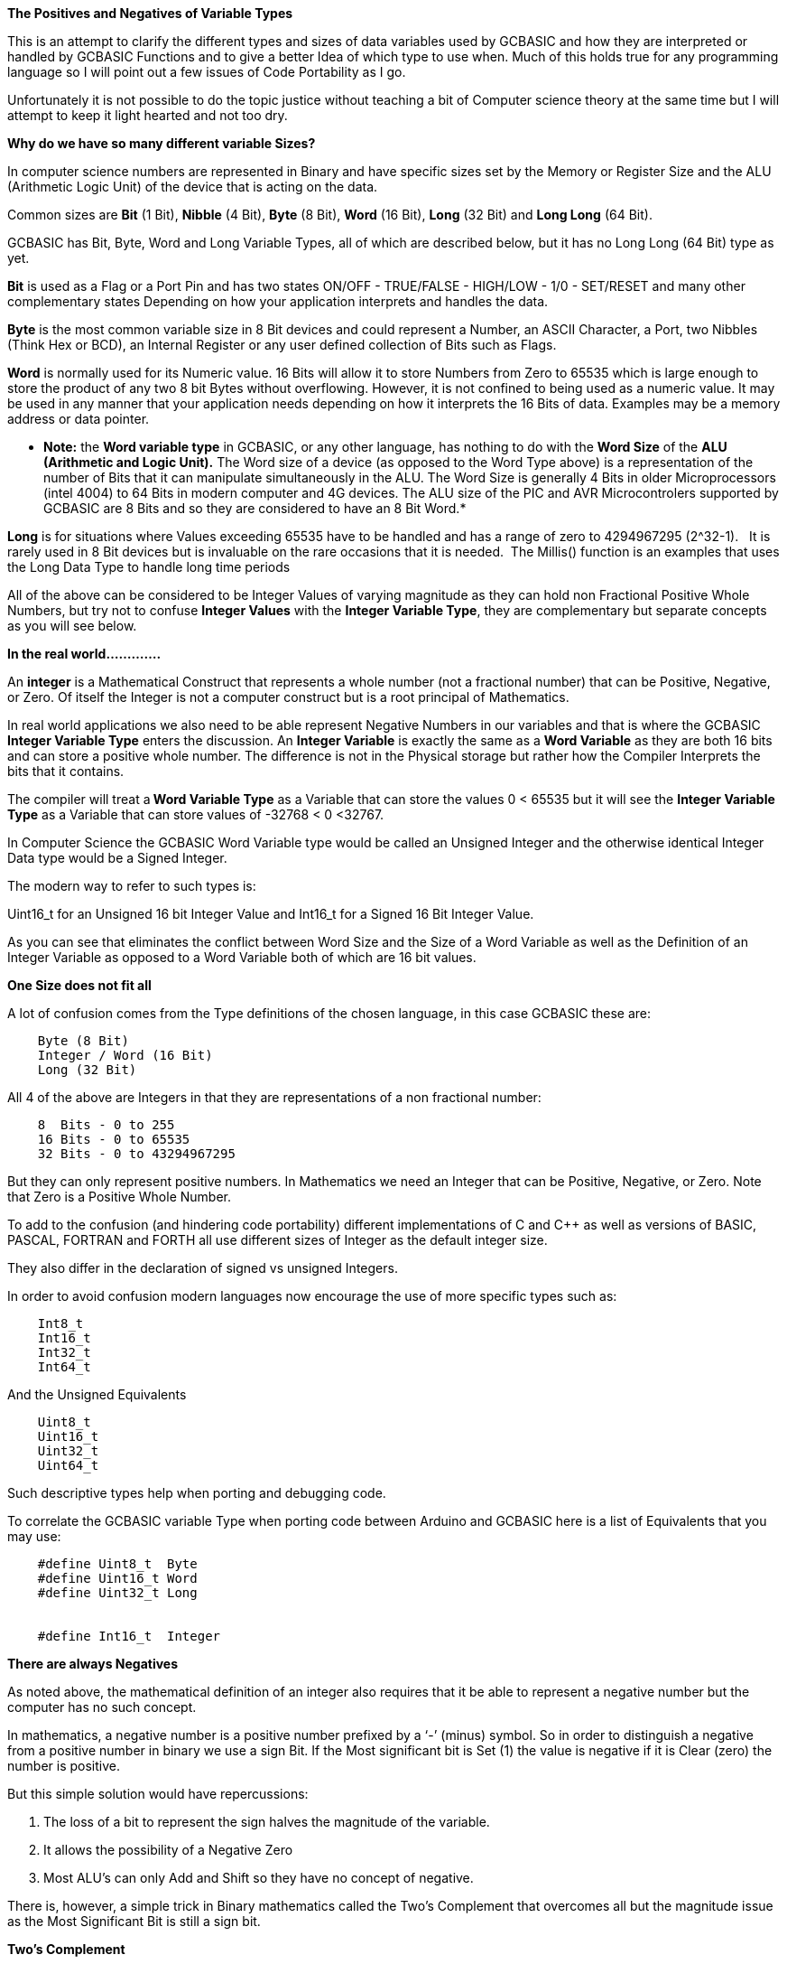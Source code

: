 ﻿**The Positives and Negatives of Variable Types**


This is an attempt to clarify the different types and sizes of data variables used by GCBASIC and how they are interpreted or handled by GCBASIC Functions and to give a better Idea of which type to use when. Much of this holds true for any programming language so I will point out a few issues of Code Portability as I go.


Unfortunately it is not possible to do the topic justice without teaching a bit of Computer science theory at the same time but I will attempt to keep it light hearted and not too dry.


**Why do we have so many different variable Sizes?**


In computer science numbers are represented in Binary and have specific sizes set by the Memory or Register Size and the ALU (Arithmetic Logic Unit) of the device that is acting on the data.


Common sizes are **Bit** (1 Bit), **Nibble** (4 Bit), **Byte** (8 Bit), **Word** (16 Bit), **Long** (32 Bit) and **Long Long** (64 Bit).


GCBASIC has Bit, Byte, Word and Long Variable Types, all of which are described below, but it has no Long Long (64 Bit) type as yet.


**Bit** is used as a Flag or a Port Pin and has two states ON/OFF - TRUE/FALSE - HIGH/LOW - 1/0 - SET/RESET and many other complementary states Depending on how your application interprets and handles the data.


**Byte** is the most common variable size in 8 Bit devices and could represent a Number, an ASCII Character, a Port, two Nibbles (Think Hex or BCD), an Internal Register or any user defined collection of Bits such as Flags.


**Word** is normally used for its Numeric value. 16 Bits will allow it to store Numbers from Zero to 65535 which is large enough to store the product of any two 8 bit Bytes without overflowing. However, it is not confined to being used as a numeric value. It may be used in any manner that your application needs depending on how it interprets the 16 Bits of data. Examples may be a memory address or data pointer.


* **Note:** the **Word variable type** in GCBASIC, or any other language, has nothing to do with the **Word Size** of the **ALU (Arithmetic and Logic Unit).** The Word size of a device (as opposed to the Word Type above) is a representation of the number of Bits that it can manipulate simultaneously in the ALU. The Word Size is generally 4 Bits in older Microprocessors (intel 4004) to 64 Bits in modern computer and 4G devices. The ALU size of the PIC and AVR Microcontrolers supported by GCBASIC are 8 Bits and so they are considered to have an 8 Bit Word.*


**Long** is for situations where Values exceeding 65535 have to be handled and has a range of zero to 4294967295 (2^32-1). &#160;&#160;It is rarely used in 8 Bit devices but is invaluable on the rare occasions that it is needed.&#160;&#160;The Millis() function is an examples that uses the Long Data Type to handle long time periods


All of the above can be considered to be Integer Values of varying magnitude as they can hold non Fractional Positive Whole Numbers, but try not to confuse **Integer Values** with the **Integer Variable Type**, they are complementary but separate concepts as you will see below.


**In the real world.............**


An **integer** is a Mathematical Construct that represents a whole number (not a fractional number) that can be Positive, Negative, or Zero. Of itself the Integer is not a computer construct but is a root principal of Mathematics.


In real world applications we also need to be able represent Negative Numbers in our variables and that is where the GCBASIC **Integer Variable Type** enters the discussion. An **Integer Variable** is exactly the same as a **Word Variable** as they are both 16 bits and can store a positive whole number.  The difference is not in the Physical storage but rather how the Compiler Interprets the bits that it contains.


The compiler will treat a** Word Variable Type** as a Variable that can store the values 0 < 65535 but it will see the **Integer Variable Type** as a Variable that can store values of -32768 < 0 <32767.


In Computer Science the GCBASIC Word Variable type would be called an Unsigned Integer and the otherwise identical Integer Data type would be a Signed Integer.


The modern way to refer to such types is:


Uint16_t for an Unsigned 16 bit Integer Value and Int16_t for a Signed 16 Bit Integer Value.


As you can see that eliminates the conflict between Word Size and the Size of a Word Variable as well as the Definition of an Integer Variable as opposed to a Word Variable both of which are 16 bit values.


**One Size does not fit all**


A lot of  confusion comes from the Type definitions of the chosen language, in this case GCBASIC  these are:
----
    Byte (8 Bit)
    Integer / Word (16 Bit)
    Long (32 Bit)
----
All 4 of the above are Integers in that they are representations of a non fractional number:
----
    8  Bits - 0 to 255
    16 Bits - 0 to 65535
    32 Bits - 0 to 43294967295
----
But they can only represent positive numbers. In Mathematics we need an Integer that can be Positive, Negative, or Zero. Note that Zero is a Positive Whole Number.


To add to the confusion (and hindering code portability) different implementations of C and C++ as well as versions of BASIC, PASCAL, FORTRAN and FORTH all use different sizes of Integer as the default integer size.


They also differ in the declaration of signed vs unsigned Integers.


In order to avoid confusion modern languages now encourage the use of  more specific types such as:
----
    Int8_t
    Int16_t
    Int32_t
    Int64_t
----
And the Unsigned Equivalents
----
    Uint8_t
    Uint16_t
    Uint32_t
    Uint64_t
----
Such descriptive types help when porting and debugging code.


To correlate the GCBASIC variable Type when porting code between Arduino and GCBASIC here is a list of Equivalents that you may use:
----
    #define Uint8_t  Byte
    #define Uint16_t Word
    #define Uint32_t Long


    #define Int16_t  Integer
----


**There are always Negatives**


As noted above, the mathematical definition of an integer also requires that it be able to represent a negative number but the computer has no such concept.


In mathematics, a negative number is a positive number prefixed by a ‘-’ (minus) symbol.  So in order to distinguish a negative from a positive number in binary we use a sign Bit. If the Most significant bit is Set (1) the value is negative if it is Clear (zero) the number is positive.


But this simple solution would have repercussions:


1. The loss of a bit to represent the sign halves the magnitude of the variable.
2. It allows the possibility of a Negative Zero
3. Most ALU’s can only Add and Shift so they have no concept of negative.


There is, however, a simple trick in Binary mathematics called the Two's Complement that overcomes all but the magnitude issue as the Most Significant Bit is still a sign bit.


**Two's Complement**


To take the Two's Complement of a number it is inverted then incremented:


MyVar = NOT MyVar + 1


The increment has two effects, it avoids the possible creation of a negative zero as a value of 1000000 would be seen as -128 and it allows subtraction to be achieved through addition.


In the above if MyVar contained a value of 1 in an 8 Bit ALU that would be:
----
    00000001
----
The NOT will make it
----
    11111110
----
Note that the Most significant Bit is now 1 so the value is negative.


The increment will result in a value of:
----
  11111111
----
So Minus one using an 8 Bit ALU in Two's Complement notation is 11111111


Let's test it by adding -1 to plus 3
----
    11111111    -1
    00000011 +   3
    --------
    00000010     2
----
We have successfully subtracted 1 from 3 by adding Minus 1 to 3 and obtaining a result of 2.


And thanks to Computer science we can now answer Shakspear’s centuries old question: 2B OR NOT 2B = -1


Notice that whilst a Byte is normally used to represent 0 < 255 by making the MSB (Most Significant Bit) into a sign bit the maximum value is now 127. A signed 8 Bit integer can represent numbers in the range -128 < 0 < 127. That is still 256 values including Zero but they can now be Negative or Positive numbers.


The benefit of the two's complement method is that it works for any size of variable:
----
    MyByte = NOT MyByte +1
    MyWord = NOT MyWord +1
    MyLong = NOT MyLong +1
----
All of the above will result in a Negated version of the original contents.


But not all, in fact relatively few, functions of a Microcontroller require negative values so in situations where negative values are not required the loss of half of the magnitude of a Byte or Word can be significant. That is why it is necessary to be able to specify if a value is Signed or Unsigned, that is if the MSB is the sign bit or part of the value.


It is obviously important from the above that the Program or Functions need to know what sort of data to expect as a value of 0xFF could be considered to be both 255 and -1 depending on the interpretation of the variable.  That is why it is important to have Signed and Unsigned Data Types so that the compiler can decide how to handle or interpret the contents. As we saw above in GCBASIC those types are referred to as Integer and Word respectively.


**In conclusion ..............**


The Negative Number is a Mathematical Construct that can be represented in Microcontrolers as a two’s complement number of arbitrary length. The Microcontroller itself has no concept of Negative numbers and the ALU is not able to perform a subtraction. It subtracts by adding the Two’s Compliment of the value it wants to subtract.


A Two's Complement number can be any bit size, in the case of GCBASIC there is only one Signed Variable Type Defined, that is the Integer Type which is used to hold an Int16_t value. That is a Signed 16 bit Integer with a value range of -32768 < 0 <32767.


There is nothing wrong with treating any variable Type as signed and as seen you can even take the two’s compliment of a Byte and add it to another Byte in order to subtract one byte value from another. But the Maths Functions of GCBASIC are intended to work with Signed 16 bit integers and may fail if you try to use a signed 8 Bit or Signed 32 bit values.


I hope this helps clear things up and, if it is found to be useful, I will refine it further and try to answer any specific questions  before placing it in the HELP Documentation.


Cheers
Chris
